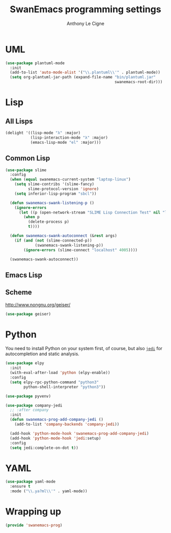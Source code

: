 #+TITLE: SwanEmacs programming settings
#+AUTHOR: Anthony Le Cigne

* Table of contents                                            :toc@1:noexport:
- [[#uml][UML]]
- [[#lisp][Lisp]]
- [[#python][Python]]
- [[#yaml][YAML]]
- [[#wrapping-up][Wrapping up]]

* UML

#+begin_src emacs-lisp :tangle yes
  (use-package plantuml-mode
    :init
    (add-to-list 'auto-mode-alist '("\\.plantuml\\'" . plantuml-mode))
    (setq org-plantuml-jar-path (expand-file-name "bin/plantuml.jar"
                                                  swanemacs-root-dir)))
#+end_src

* Lisp

** All Lisps

#+BEGIN_SRC emacs-lisp :tangle yes
  (delight '((lisp-mode "λ" :major)
             (lisp-interaction-mode "λ" :major)
             (emacs-lisp-mode "el" :major)))

#+END_SRC

** Common Lisp

#+BEGIN_SRC emacs-lisp :tangle yes
  (use-package slime
    :config
    (when (equal swanemacs-current-system "laptop-linux")
      (setq slime-contribs '(slime-fancy)
            slime-protocol-version 'ignore)
      (setq inferior-lisp-program "sbcl"))

    (defun swanemacs-swank-listening-p ()
      (ignore-errors
        (let ((p (open-network-stream "SLIME Lisp Connection Test" nil "localhost" 4005)))
          (when p
            (delete-process p)
            t))))

    (defun swanemacs-swank-autoconnect (&rest args)
      (if (and (not (slime-connected-p))
               (swanemacs-swank-listening-p))
          (ignore-errors (slime-connect "localhost" 4005))))

    (swanemacs-swank-autoconnect))
#+END_SRC

** Emacs Lisp
** Scheme

http://www.nongnu.org/geiser/

#+BEGIN_SRC emacs-lisp :tangle yes
  (use-package geiser)
#+END_SRC

* Python

You need to install Python on your system first, of course, but also
[[https://github.com/davidhalter/jedi][=jedi=]] for autocompletion and static analysis.

#+BEGIN_SRC emacs-lisp :tangle yes
  (use-package elpy
    :init
    (with-eval-after-load 'python (elpy-enable))
    :config
    (setq elpy-rpc-python-command "python3"
          python-shell-interpreter "python3"))
#+END_SRC

#+BEGIN_SRC emacs-lisp :tangle yes
  (use-package pyvenv)
#+END_SRC

#+BEGIN_SRC emacs-lisp :tangle yes
  (use-package company-jedi
    ;; :after company
    :init
    (defun swanemacs-prog-add-company-jedi ()
      (add-to-list 'company-backends 'company-jedi))

    (add-hook 'python-mode-hook 'swanemacs-prog-add-company-jedi)
    (add-hook 'python-mode-hook 'jedi:setup)
    :config
    (setq jedi:complete-on-dot t))
#+END_SRC

* YAML

#+begin_src emacs-lisp :tangle yes
  (use-package yaml-mode
    :ensure t
    :mode ("\\.ya?ml\\'" . yaml-mode))
#+end_src

* Wrapping up

#+BEGIN_SRC emacs-lisp :tangle yes
  (provide 'swanemacs-prog)
#+END_SRC
